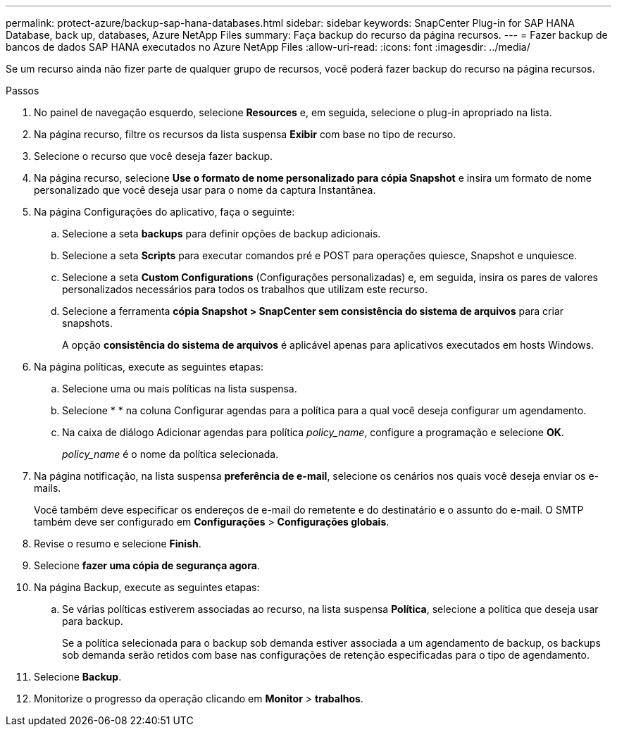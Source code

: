 ---
permalink: protect-azure/backup-sap-hana-databases.html 
sidebar: sidebar 
keywords: SnapCenter Plug-in for SAP HANA Database, back up, databases, Azure NetApp Files 
summary: Faça backup do recurso da página recursos. 
---
= Fazer backup de bancos de dados SAP HANA executados no Azure NetApp Files
:allow-uri-read: 
:icons: font
:imagesdir: ../media/


[role="lead"]
Se um recurso ainda não fizer parte de qualquer grupo de recursos, você poderá fazer backup do recurso na página recursos.

.Passos
. No painel de navegação esquerdo, selecione *Resources* e, em seguida, selecione o plug-in apropriado na lista.
. Na página recurso, filtre os recursos da lista suspensa *Exibir* com base no tipo de recurso.
. Selecione o recurso que você deseja fazer backup.
. Na página recurso, selecione *Use o formato de nome personalizado para cópia Snapshot* e insira um formato de nome personalizado que você deseja usar para o nome da captura Instantânea.
. Na página Configurações do aplicativo, faça o seguinte:
+
.. Selecione a seta *backups* para definir opções de backup adicionais.
.. Selecione a seta *Scripts* para executar comandos pré e POST para operações quiesce, Snapshot e unquiesce.
.. Selecione a seta *Custom Configurations* (Configurações personalizadas) e, em seguida, insira os pares de valores personalizados necessários para todos os trabalhos que utilizam este recurso.
.. Selecione a ferramenta *cópia Snapshot > SnapCenter sem consistência do sistema de arquivos* para criar snapshots.
+
A opção *consistência do sistema de arquivos* é aplicável apenas para aplicativos executados em hosts Windows.



. Na página políticas, execute as seguintes etapas:
+
.. Selecione uma ou mais políticas na lista suspensa.
.. Selecioneimage:../media/add_policy_from_resourcegroup.gif[""] * * na coluna Configurar agendas para a política para a qual você deseja configurar um agendamento.
.. Na caixa de diálogo Adicionar agendas para política _policy_name_, configure a programação e selecione *OK*.
+
_policy_name_ é o nome da política selecionada.



. Na página notificação, na lista suspensa *preferência de e-mail*, selecione os cenários nos quais você deseja enviar os e-mails.
+
Você também deve especificar os endereços de e-mail do remetente e do destinatário e o assunto do e-mail. O SMTP também deve ser configurado em *Configurações* > *Configurações globais*.

. Revise o resumo e selecione *Finish*.
. Selecione *fazer uma cópia de segurança agora*.
. Na página Backup, execute as seguintes etapas:
+
.. Se várias políticas estiverem associadas ao recurso, na lista suspensa *Política*, selecione a política que deseja usar para backup.
+
Se a política selecionada para o backup sob demanda estiver associada a um agendamento de backup, os backups sob demanda serão retidos com base nas configurações de retenção especificadas para o tipo de agendamento.



. Selecione *Backup*.
. Monitorize o progresso da operação clicando em *Monitor* > *trabalhos*.

